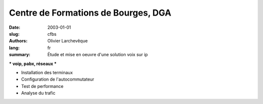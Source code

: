 Centre de Formations de Bourges, DGA
####################################

:date: 2003-01-01
:slug: cfbs
:authors: Olivier Larchevêque
:lang: fr
:summary: Étude et mise en oeuvre d'une solution voix sur ip

*** voip, pabx, réseaux ***

* Installation des terminaux
* Configuration de l'autocommutateur
* Test de performance
* Analyse du trafic
